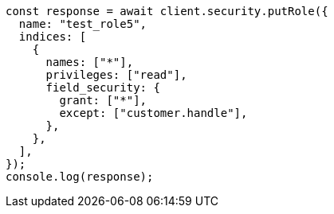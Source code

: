 // This file is autogenerated, DO NOT EDIT
// Use `node scripts/generate-docs-examples.js` to generate the docs examples

[source, js]
----
const response = await client.security.putRole({
  name: "test_role5",
  indices: [
    {
      names: ["*"],
      privileges: ["read"],
      field_security: {
        grant: ["*"],
        except: ["customer.handle"],
      },
    },
  ],
});
console.log(response);
----
